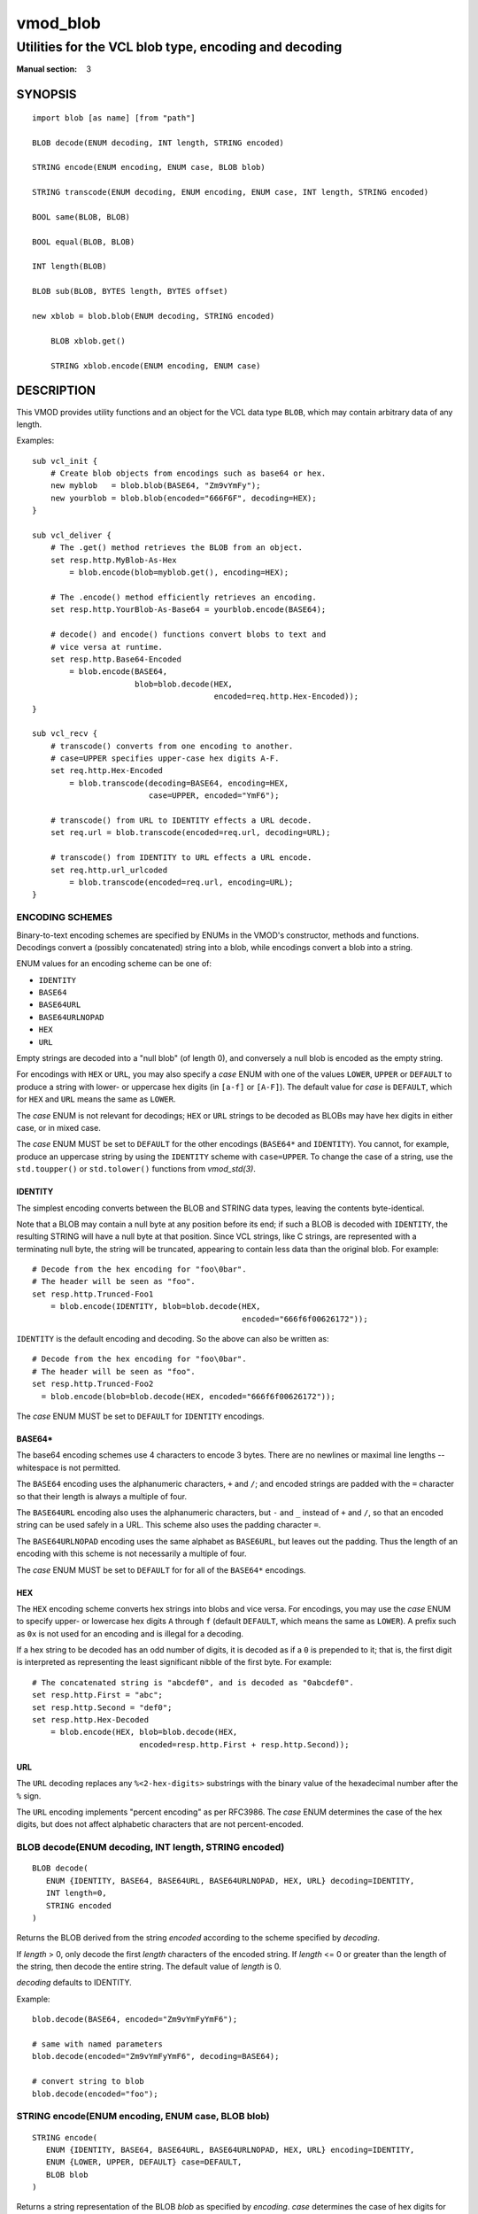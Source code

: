 ..
.. NB:  This file is machine generated, DO NOT EDIT!
..
.. Edit ./vmod_blob.vcc and run make instead
..

.. role:: ref(emphasis)


=========
vmod_blob
=========

------------------------------------------------------
Utilities for the VCL blob type, encoding and decoding
------------------------------------------------------

:Manual section: 3

SYNOPSIS
========

.. parsed-literal::

  import blob [as name] [from "path"]
  
  BLOB decode(ENUM decoding, INT length, STRING encoded)
  
  STRING encode(ENUM encoding, ENUM case, BLOB blob)
  
  STRING transcode(ENUM decoding, ENUM encoding, ENUM case, INT length, STRING encoded)
  
  BOOL same(BLOB, BLOB)
  
  BOOL equal(BLOB, BLOB)
  
  INT length(BLOB)
  
  BLOB sub(BLOB, BYTES length, BYTES offset)
  
  new xblob = blob.blob(ENUM decoding, STRING encoded)
  
      BLOB xblob.get()
   
      STRING xblob.encode(ENUM encoding, ENUM case)
   
DESCRIPTION
===========

This VMOD provides utility functions and an object for the VCL data
type ``BLOB``, which may contain arbitrary data of any length.

Examples::

  sub vcl_init {
      # Create blob objects from encodings such as base64 or hex.
      new myblob   = blob.blob(BASE64, "Zm9vYmFy");
      new yourblob = blob.blob(encoded="666F6F", decoding=HEX);
  }

  sub vcl_deliver {
      # The .get() method retrieves the BLOB from an object.
      set resp.http.MyBlob-As-Hex
	  = blob.encode(blob=myblob.get(), encoding=HEX);

      # The .encode() method efficiently retrieves an encoding.
      set resp.http.YourBlob-As-Base64 = yourblob.encode(BASE64);

      # decode() and encode() functions convert blobs to text and
      # vice versa at runtime.
      set resp.http.Base64-Encoded
	  = blob.encode(BASE64,
			blob=blob.decode(HEX,
					 encoded=req.http.Hex-Encoded));
  }

  sub vcl_recv {
      # transcode() converts from one encoding to another.
      # case=UPPER specifies upper-case hex digits A-F.
      set req.http.Hex-Encoded
	  = blob.transcode(decoding=BASE64, encoding=HEX,
			   case=UPPER, encoded="YmF6");

      # transcode() from URL to IDENTITY effects a URL decode.
      set req.url = blob.transcode(encoded=req.url, decoding=URL);

      # transcode() from IDENTITY to URL effects a URL encode.
      set req.http.url_urlcoded
	  = blob.transcode(encoded=req.url, encoding=URL);
  }

ENCODING SCHEMES
----------------

Binary-to-text encoding schemes are specified by ENUMs in the VMOD's
constructor, methods and functions. Decodings convert a (possibly
concatenated) string into a blob, while encodings convert a blob into
a string.

ENUM values for an encoding scheme can be one of:

* ``IDENTITY``
* ``BASE64``
* ``BASE64URL``
* ``BASE64URLNOPAD``
* ``HEX``
* ``URL``

Empty strings are decoded into a "null blob" (of length 0), and
conversely a null blob is encoded as the empty string.

For encodings with ``HEX`` or ``URL``, you may also specify a *case*
ENUM with one of the values ``LOWER``, ``UPPER`` or ``DEFAULT`` to
produce a string with lower- or uppercase hex digits (in ``[a-f]`` or
``[A-F]``). The default value for *case* is ``DEFAULT``, which for
``HEX`` and ``URL`` means the same as ``LOWER``.

The *case* ENUM is not relevant for decodings; ``HEX`` or ``URL``
strings to be decoded as BLOBs may have hex digits in either case, or
in mixed case.

The *case* ENUM MUST be set to ``DEFAULT`` for the other encodings
(``BASE64*`` and ``IDENTITY``).  You cannot, for example, produce an
uppercase string by using the ``IDENTITY`` scheme with
``case=UPPER``. To change the case of a string, use the ``std.toupper()`` or
``std.tolower()`` functions from :ref:`vmod_std(3)`.

IDENTITY
~~~~~~~~

The simplest encoding converts between the BLOB and STRING data types,
leaving the contents byte-identical.

Note that a BLOB may contain a null byte at any position before its
end; if such a BLOB is decoded with ``IDENTITY``, the resulting STRING
will have a null byte at that position. Since VCL strings, like C
strings, are represented with a terminating null byte, the string will
be truncated, appearing to contain less data than the original
blob. For example::

  # Decode from the hex encoding for "foo\0bar".
  # The header will be seen as "foo".
  set resp.http.Trunced-Foo1
      = blob.encode(IDENTITY, blob=blob.decode(HEX,
					       encoded="666f6f00626172"));

``IDENTITY`` is the default encoding and decoding. So the above can
also be written as::

  # Decode from the hex encoding for "foo\0bar".
  # The header will be seen as "foo".
  set resp.http.Trunced-Foo2
    = blob.encode(blob=blob.decode(HEX, encoded="666f6f00626172"));

The *case* ENUM MUST be set to ``DEFAULT`` for ``IDENTITY`` encodings.

BASE64*
~~~~~~~

The base64 encoding schemes use 4 characters to encode 3 bytes. There
are no newlines or maximal line lengths -- whitespace is not
permitted.

The ``BASE64`` encoding uses the alphanumeric characters, ``+`` and
``/``; and encoded strings are padded with the ``=`` character so that
their length is always a multiple of four.

The ``BASE64URL`` encoding also uses the alphanumeric characters, but
``-`` and ``_`` instead of ``+`` and ``/``, so that an encoded string
can be used safely in a URL. This scheme also uses the padding
character ``=``.

The ``BASE64URLNOPAD`` encoding uses the same alphabet as
``BASE6URL``, but leaves out the padding. Thus the length of an
encoding with this scheme is not necessarily a multiple of four.

The *case* ENUM MUST be set to ``DEFAULT`` for for all of the
``BASE64*`` encodings.

HEX
~~~

The ``HEX`` encoding scheme converts hex strings into blobs and vice
versa. For encodings, you may use the *case* ENUM to specify upper-
or lowercase hex digits ``A`` through ``f`` (default ``DEFAULT``,
which means the same as ``LOWER``).  A prefix such as ``0x`` is not
used for an encoding and is illegal for a decoding.

If a hex string to be decoded has an odd number of digits, it is
decoded as if a ``0`` is prepended to it; that is, the first digit is
interpreted as representing the least significant nibble of the first
byte. For example::

  # The concatenated string is "abcdef0", and is decoded as "0abcdef0".
  set resp.http.First = "abc";
  set resp.http.Second = "def0";
  set resp.http.Hex-Decoded
      = blob.encode(HEX, blob=blob.decode(HEX,
			 encoded=resp.http.First + resp.http.Second));

URL
~~~

The ``URL`` decoding replaces any ``%<2-hex-digits>`` substrings with
the binary value of the hexadecimal number after the ``%`` sign.

The ``URL`` encoding implements "percent encoding" as per RFC3986. The
*case* ENUM determines the case of the hex digits, but does not
affect alphabetic characters that are not percent-encoded.

.. _blob.decode():

BLOB decode(ENUM decoding, INT length, STRING encoded)
------------------------------------------------------

::

   BLOB decode(
      ENUM {IDENTITY, BASE64, BASE64URL, BASE64URLNOPAD, HEX, URL} decoding=IDENTITY,
      INT length=0,
      STRING encoded
   )

Returns the BLOB derived from the string *encoded* according to the
scheme specified by *decoding*.

If *length* > 0, only decode the first *length* characters of the
encoded string. If *length* <= 0 or greater than the length of the
string, then decode the entire string. The default value of *length*
is 0.

*decoding* defaults to IDENTITY.

Example::

	blob.decode(BASE64, encoded="Zm9vYmFyYmF6");

	# same with named parameters
	blob.decode(encoded="Zm9vYmFyYmF6", decoding=BASE64);

	# convert string to blob
	blob.decode(encoded="foo");

.. _blob.encode():

STRING encode(ENUM encoding, ENUM case, BLOB blob)
--------------------------------------------------

::

   STRING encode(
      ENUM {IDENTITY, BASE64, BASE64URL, BASE64URLNOPAD, HEX, URL} encoding=IDENTITY,
      ENUM {LOWER, UPPER, DEFAULT} case=DEFAULT,
      BLOB blob
   )

Returns a string representation of the BLOB *blob* as specified by
*encoding*. *case* determines the case of hex digits for the ``HEX``
and ``URL`` encodings, and is ignored for the other encodings.

*encoding* defaults to ``IDENTITY``, and *case* defaults to
``DEFAULT``.  ``DEFAULT`` is interpreted as ``LOWER`` for the ``HEX``
and ``URL`` encodings, and is the required value for the other
encodings.

Example::

	set resp.http.encode1
	    = blob.encode(HEX,
			  blob=blob.decode(BASE64, encoded="Zm9vYmFyYmF6"));

	# same with named parameters
	set resp.http.encode2
	    = blob.encode(blob=blob.decode(encoded="Zm9vYmFyYmF6",
						   decoding=BASE64),
			      encoding=HEX);

	# convert blob to string
	set resp.http.encode3
	    = blob.encode(blob=blob.decode(encoded="foo"));

.. _blob.transcode():

STRING transcode(ENUM decoding, ENUM encoding, ENUM case, INT length, STRING encoded)
-------------------------------------------------------------------------------------

::

   STRING transcode(
      ENUM {IDENTITY, BASE64, BASE64URL, BASE64URLNOPAD, HEX, URL} decoding=IDENTITY,
      ENUM {IDENTITY, BASE64, BASE64URL, BASE64URLNOPAD, HEX, URL} encoding=IDENTITY,
      ENUM {LOWER, UPPER, DEFAULT} case=DEFAULT,
      INT length=0,
      STRING encoded
   )

Translates from one encoding to another, by first decoding the string
*encoded* according to the scheme *decoding*, and then returning
the encoding of the resulting blob according to the scheme
*encoding*. *case* determines the case of hex digits for the
``HEX`` and ``URL`` encodings, and is ignored for other encodings.

As with `blob.decode()`_: If *length* > 0, only decode the first
*length* characters of the encoded string, otherwise decode the
entire string. The default value of *length* is 0.

*decoding* and *encoding* default to IDENTITY, and *case* defaults to
``DEFAULT``. ``DEFAULT`` is interpreted as ``LOWER`` for the ``HEX``
and ``URL`` encodings, and is the required value for the other
encodings.

Example::

       set resp.http.Hex2Base64-1
	    = blob.transcode(HEX, BASE64, encoded="666f6f");

	# same with named parameters
	set resp.http.Hex2Base64-2
	   = blob.transcode(encoded="666f6f",
				 encoding=BASE64, decoding=HEX);

	# URL decode -- recall that IDENTITY is the default encoding.
	set resp.http.urldecoded
	   = blob.transcode(encoded="foo%20bar", decoding=URL);

	# URL encode
	set resp.http.urlencoded
	    = blob.transcode(encoded="foo bar", encoding=URL);

.. _blob.same():

BOOL same(BLOB, BLOB)
---------------------

Returns ``true`` if and only if the two BLOB arguments are the same
object, i.e. they specify exactly the same region of memory, or both
are empty.

If the BLOBs are both empty (length is 0 and/or the internal pointer
is ``NULL``), then `blob.same()`_ returns ``true``. If any
non-empty BLOB is compared to an empty BLOB, then `blob.same()`_
returns ``false``.

.. _blob.equal():

BOOL equal(BLOB, BLOB)
----------------------

Returns true if and only if the two BLOB arguments have equal contents
(possibly in different memory regions).

As with `blob.same()`_: If the BLOBs are both empty, then `blob.equal()`_
returns ``true``. If any non-empty BLOB is compared to an empty BLOB,
then `blob.equal()`_ returns ``false``.

.. _blob.length():

INT length(BLOB)
----------------

Returns the length of the BLOB.

.. _blob.sub():

BLOB sub(BLOB, BYTES length, BYTES offset=0)
--------------------------------------------

Returns a new BLOB formed from *length* bytes of the BLOB argument
starting at *offset* bytes from the start of its memory region. The
default value of *offset* is ``0B``.

`blob.sub()`_ fails and returns NULL if the BLOB argument is empty, or if
``offset + length`` requires more bytes than are available in the
BLOB.

.. _blob.blob():

new xblob = blob.blob(ENUM decoding, STRING encoded)
----------------------------------------------------

::

   new xblob = blob.blob(
      ENUM {IDENTITY, BASE64, BASE64URL, BASE64URLNOPAD, HEX, URL} decoding=IDENTITY,
      STRING encoded
   )

Creates an object that contains the BLOB derived from the string
*encoded* according to the scheme *decoding*.

Example::

	new theblob1 = blob.blob(BASE64, encoded="YmxvYg==");

	# same with named arguments
	new theblob2 = blob.blob(encoded="YmxvYg==", decoding=BASE64);

	# string as a blob
	new stringblob = blob.blob(encoded="bazz");

.. _xblob.get():

BLOB xblob.get()
----------------

Returns the BLOB created by the constructor.

Example::

	set resp.http.The-Blob1 =
	    blob.encode(blob=theblob1.get());

	set resp.http.The-Blob2 =
	    blob.encode(blob=theblob2.get());

	set resp.http.The-Stringblob =
	    blob.encode(blob=stringblob.get());

.. _xblob.encode():

STRING xblob.encode(ENUM encoding, ENUM case)
---------------------------------------------

::

      STRING xblob.encode(
            ENUM {IDENTITY, BASE64, BASE64URL, BASE64URLNOPAD, HEX, URL} encoding=IDENTITY,
            ENUM {LOWER, UPPER, DEFAULT} case=DEFAULT
      )

Returns an encoding of BLOB created by the constructor, according to
the scheme *encoding*. *case* determines the case of hex digits
for the ``HEX`` and ``URL`` encodings, and MUST be set to ``DEFAULT``
for the other encodings.

Example::

	# blob as text
	set resp.http.The-Blob = theblob1.encode();

	# blob as base64
	set resp.http.The-Blob-b64 = theblob1.encode(BASE64);

For any `blob.blob()`_ object, `encoding` and `case`, encodings via
the `xblob.encode()`_ method and the `blob.encode()`_
function are equal::

  # Always true:
  blob.encode(ENC, CASE, blob.get()) == blob.encode(ENC, CASE)

But the `xblob.encode()`_ object method is more efficient --
the encoding is computed once and cached (with allocation in heap
memory), and the cached encoding is retrieved on every subsequent
call. The `blob.encode()`_ function computes the encoding on every
call, allocating space for the string in Varnish workspaces.

So if the data in a BLOB are fixed at VCL initialization time, so that
its encodings will always be the same, it is better to create a
`blob.blob()`_ object. The VMOD's functions should be used for data that are
not known until runtime.

ERRORS
======

The encoders, decoders and `blob.sub()`_ may fail if there is
insufficient space to create the new blob or string. Decoders may also
fail if the encoded string is an illegal format for the decoding
scheme. Encoders will fail for the ``IDENTITY`` and ``BASE64*``
encoding schemes if the *case* ENUM is not set to ``DEFAULT``.

If any of the VMOD's methods, functions or constructor fail, then VCL
failure is invoked, just as if ``return(fail)`` had been called in the
VCL source. This means that:

* If the `blob.blob()`_ object constructor fails, or if any methods or
  functions fail during ``vcl_init{}``, then the VCL program will fail
  to load, and the VCC compiler will emit an error message.

* If a method or function fails in any other VCL subroutine besides
  ``vcl_synth{}``, then control is directed to ``vcl_synth{}``. The
  response status is set to 503 with the reason string ``"VCL
  failed"``, and an error message will be written to the :ref:`vsl(7)`
  using the tag ``VCL_Error``.

* If the failure occurs during ``vcl_synth{}``, then ``vcl_synth{}``
  is aborted. The response line ``"503 VCL failed"`` is returned, and
  the ``VCL_Error`` message is written to the log.

LIMITATIONS
===========

The VMOD allocates memory in various ways for new blobs and
strings. The `blob.blob()`_ object and its methods allocate memory
from the heap, and hence they are only limited by available virtual
memory.

The `blob.encode()`_, `blob.decode()`_ and
`blob.transcode()`_ functions allocate Varnish workspace, as does
`blob.sub()`_ for the newly created BLOB.  If these functions are
failing, as indicated by "out of space" messages in the Varnish log
(with the ``VCL_Error`` tag), then you will need to increase the
varnishd parameters ``workspace_client`` and/or ``workspace_backend``.

The `blob.transcode()`_ function also allocates space on the stack
for a temporary BLOB. If this function causes stack overflow, you may
need to increase the varnishd parameter ``thread_pool_stack``.

SEE ALSO
========

* :ref:`varnishd(1)`
* :ref:`vcl(7)`
* :ref:`vsl(7)`
* :ref:`vmod_std(3)`

COPYRIGHT
=========

::

  This document is licensed under the same conditions as Varnish itself.
  See LICENSE for details.
 
  Authors: Nils Goroll <nils.goroll@uplex.de>
           Geoffrey Simmons <geoffrey.simmons@uplex.de>
 
